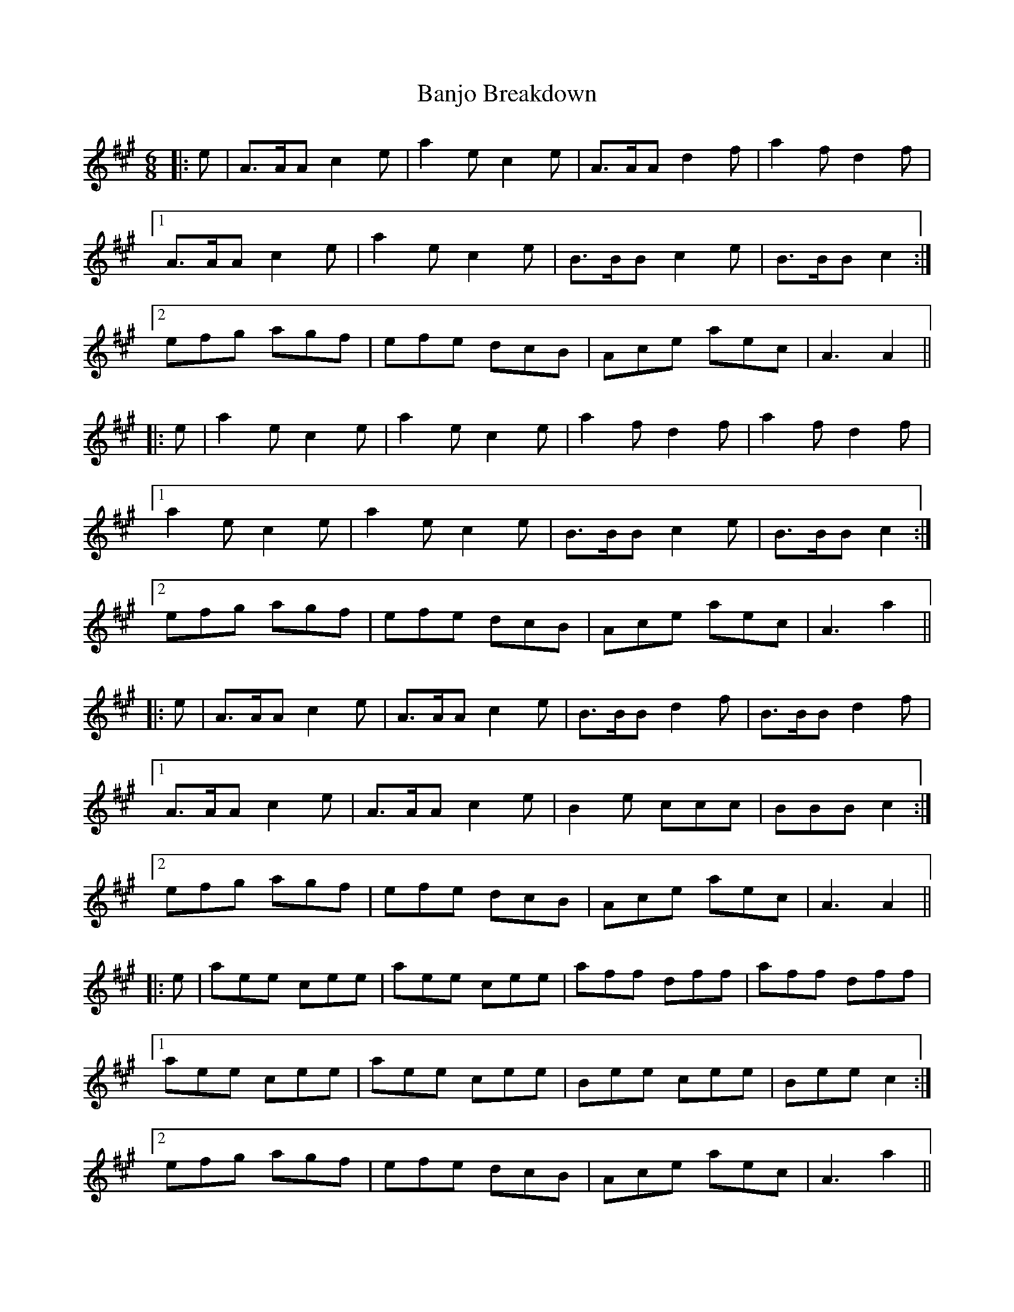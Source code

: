 X: 2655
T: Banjo Breakdown
R: jig
M: 6/8
K: Amajor
|:e|A>AA c2 e|a2 e c2 e|A>AA d2 f|a2 f d2 f|
[1 A>AA c2 e|a2 e c2 e|B>BB c2 e|B>BB c2:|
[2 efg agf|efe dcB|Ace aec|A3 A2||
|:e|a2 e c2 e|a2 e c2 e|a2 f d2 f|a2 f d2 f|
[1 a2 e c2 e|a2 e c2 e|B>BB c2 e|B>BB c2:|
[2 efg agf|efe dcB|Ace aec|A3 a2||
|:e|A>AA c2 e|A>AA c2 e|B>BB d2 f|B>BB d2 f|
[1 A>AA c2 e|A>AA c2 e|B2 e ccc|BBB c2:|
[2 efg agf|efe dcB|Ace aec|A3 A2||
|:e|aee cee|aee cee|aff dff|aff dff|
[1 aee cee|aee cee|Bee cee|Bee c2:|
[2 efg agf|efe dcB|Ace aec|A3 a2||

